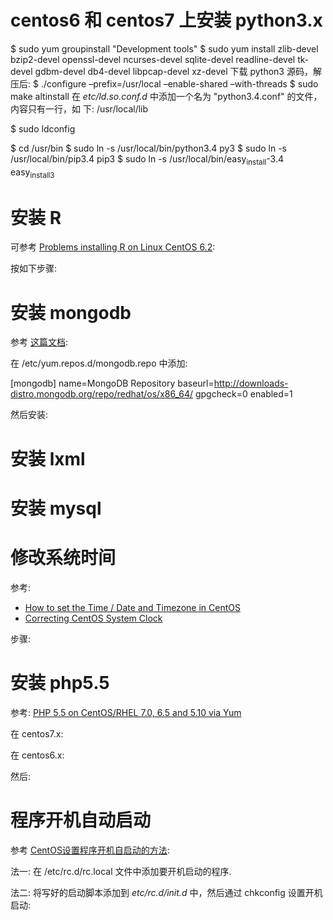 * centos6 和 centos7 上安装 python3.x
  $ sudo yum groupinstall "Development tools"
  $ sudo yum install zlib-devel bzip2-devel openssl-devel ncurses-devel
  sqlite-devel readline-devel tk-devel gdbm-devel db4-devel libpcap-devel
  xz-devel
  下载 python3 源码，解压后:
  $ ./configure --prefix=/usr/local --enable-shared --with-threads
  $ sudo make altinstall
  在 /etc/ld.so.conf.d/ 中添加一个名为 "python3.4.conf" 的文件，内容只有一行，如
  下:
  /usr/local/lib

  $ sudo ldconfig

  $ cd /usr/bin
  $ sudo ln -s /usr/local/bin/python3.4 py3
  $ sudo ln -s /usr/local/bin/pip3.4 pip3
  $ sudo ln -s /usr/local/bin/easy_install-3.4 easy_install3
* 安装 R
  可参考 [[http://stackoverflow.com/questions/9468164/problems-installing-r-on-linux-centos-6-2][Problems installing R on Linux CentOS 6.2]]:

  按如下步骤:
  # rpm -Uvh http://dl.fedoraproject.org/pub/epel/6/x86_64/epel-release-6-8.noarch.rpm
  # yum install tcl
  # yum clean all
  # yum install R
* 安装 mongodb
  参考 [[http://docs.mongodb.org/manual/tutorial/install-mongodb-on-red-hat-centos-or-fedora-linux/][这篇文档]]:
  
  在 /etc/yum.repos.d/mongodb.repo 中添加:

  [mongodb]
  name=MongoDB Repository
  baseurl=http://downloads-distro.mongodb.org/repo/redhat/os/x86_64/
  gpgcheck=0
  enabled=1

  然后安装:
  # yum install -y mongodb-org
* 安装 lxml
  # yum install libxslt-devel libxml2-devel
  # pip3 install lxml
* 安装 mysql
  # sudo yum install mysql-server
* 修改系统时间
  参考:
  + [[https://www.fir3net.com/UNIX/Linux/how-to-set-the-time-date-and-timezone-in-centos.html][How to set the Time / Date and Timezone in CentOS]]
  + [[http://serverfault.com/questions/558354/correcting-centos-system-clock][Correcting CentOS System Clock]]

  步骤:
  # rm /etc/localtime
  # cp /usr/share/zoneinfo/Asia/Shanghai /etc/localtime
  # date MMDDhhmmYYYY  # 改成想要的时间
  # hwclock --systohc
* 安装 php5.5
  参考: [[https://webtatic.com/packages/php55/][PHP 5.5 on CentOS/RHEL 7.0, 6.5 and 5.10 via Yum]]
  
  在 centos7.x:
  # rpm -Uvh https://mirror.webtatic.com/yum/el7/epel-release.rpm
  # rpm -Uvh https://mirror.webtatic.com/yum/el7/webtatic-release.rpm

  在 centos6.x:
  # rpm -Uvh https://mirror.webtatic.com/yum/el6/latest.rpm

  然后:
  # yum install php55w php55w-fpm
  
* 程序开机自动启动
  参考 [[https://www.centos.bz/2011/09/centos-setup-process-startup-boot/][CentOS设置程序开机自启动的方法]]:

  法一:
  在 /etc/rc.d/rc.local 文件中添加要开机启动的程序.

  法二:
  将写好的启动脚本添加到 /etc/rc.d/init.d/ 中，然后通过 chkconfig 设置开机启动:

  # chkconfig --add 脚本名
  # chkconfig 脚本名 on

